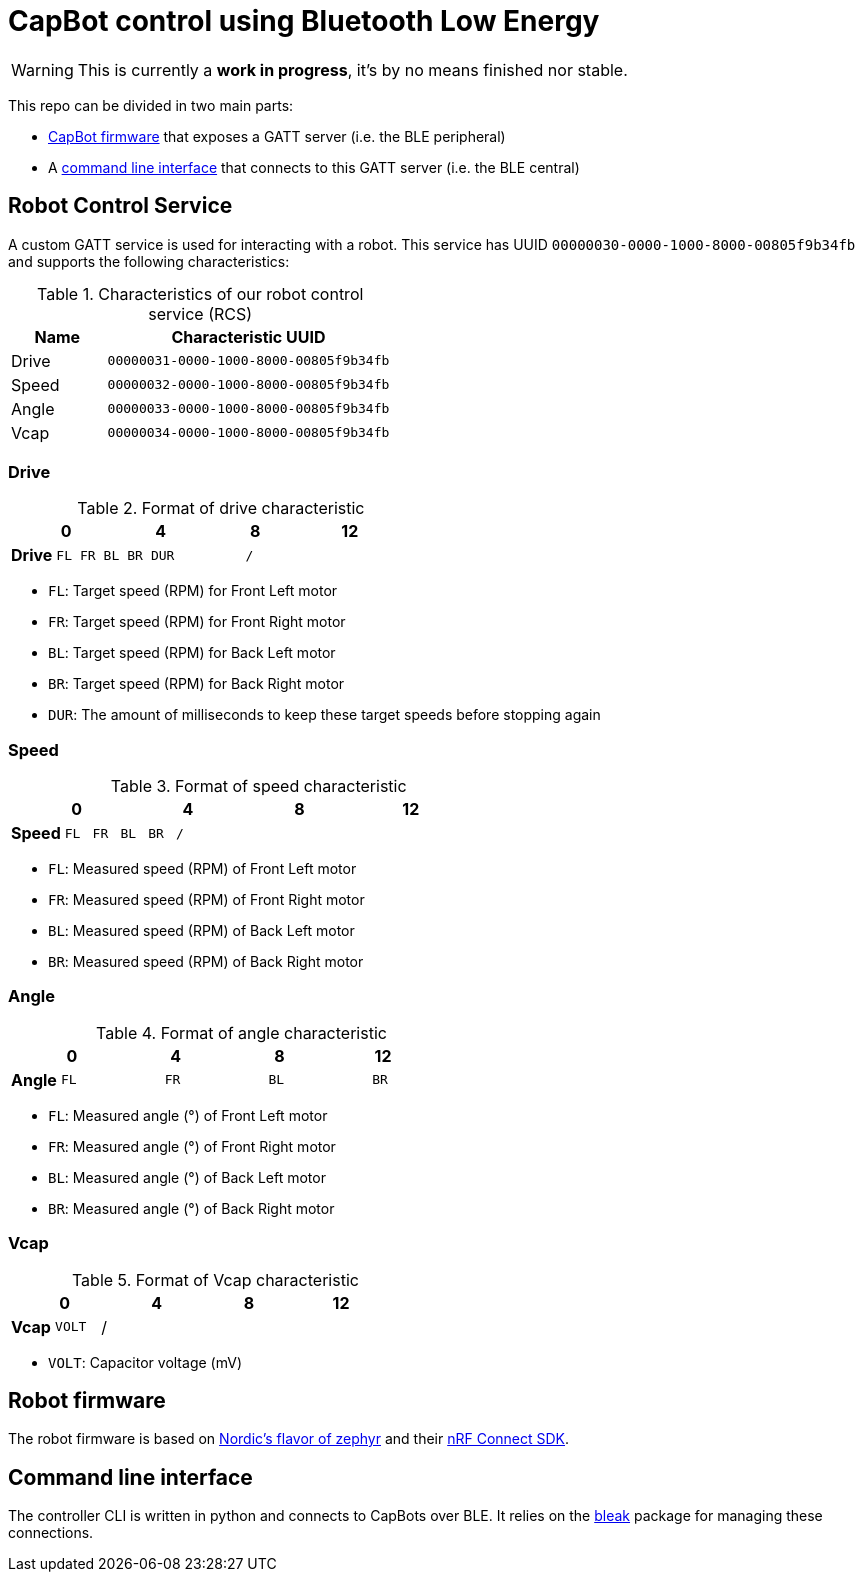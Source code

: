 = CapBot control using Bluetooth Low Energy
:icons: font
:lang: en

WARNING: This is currently a *work in progress*, it's by no means finished nor stable.

:toc: left

This repo can be divided in two main parts:

* link:./robot/[CapBot firmware] that exposes a GATT server (i.e. the BLE peripheral)
* A link:./controller/[command line interface] that connects to this GATT server (i.e. the BLE central)

== Robot Control Service

A custom GATT service is used for interacting with a robot.
This service has UUID `00000030-0000-1000-8000-00805f9b34fb` and supports the following characteristics:

.Characteristics of our robot control service (RCS)
[options=header, cols="1,3a"]
|===
| Name  | Characteristic UUID
| Drive | `00000031-0000-1000-8000-00805f9b34fb`
| Speed | `00000032-0000-1000-8000-00805f9b34fb`
| Angle | `00000033-0000-1000-8000-00805f9b34fb`
| Vcap  | `00000034-0000-1000-8000-00805f9b34fb`
|===

=== Drive

.Format of drive characteristic
[cols="2, 1,1,1,1, 1,1,1,1, 1,1,1,1, 1,1,1,1"]
|===
| | 0 | | | | 4 | | | | 8 | | | | 12 | | |

s| Drive
^m| FL
^m| FR
^m| BL
^m| BR
4+^m| DUR
8+^m| /
|===

* `FL`: Target speed (RPM) for Front Left motor
* `FR`: Target speed (RPM) for Front Right motor
* `BL`: Target speed (RPM) for Back Left motor
* `BR`: Target speed (RPM) for Back Right motor
* `DUR`: The amount of milliseconds to keep these target speeds before stopping again

=== Speed

.Format of speed characteristic
[cols="2, 1,1,1,1, 1,1,1,1, 1,1,1,1, 1,1,1,1"]
|===
| | 0 | | | | 4 | | | | 8 | | | | 12 | | |

s| Speed
^m| FL
^m| FR
^m| BL
^m| BR
12+^m| /
|===

* `FL`: Measured speed (RPM) of Front Left motor
* `FR`: Measured speed (RPM) of Front Right motor
* `BL`: Measured speed (RPM) of Back Left motor
* `BR`: Measured speed (RPM) of Back Right motor

=== Angle

.Format of angle characteristic
[cols="2, 1,1,1,1, 1,1,1,1, 1,1,1,1, 1,1,1,1"]
|===
| | 0 | | | | 4 | | | | 8 | | | | 12 | | |

s| Angle
4+^m| FL
4+^m| FR
4+^m| BL
4+^m| BR
|===

* `FL`: Measured angle (°) of Front Left motor
* `FR`: Measured angle (°) of Front Right motor
* `BL`: Measured angle (°) of Back Left motor
* `BR`: Measured angle (°) of Back Right motor

=== Vcap

.Format of Vcap characteristic
[cols="2, 1,1,1,1, 1,1,1,1, 1,1,1,1, 1,1,1,1"]
|===
| | 0 | | | | 4 | | | | 8 | | | | 12 | | |

s| Vcap
2+^m| VOLT
14+^|/
|===

* `VOLT`: Capacitor voltage (mV)

== Robot firmware

The robot firmware is based on link:https://github.com/nrfconnect/sdk-zephyr[Nordic's flavor of zephyr] and their link:https://docs.nordicsemi.com/bundle/ncs-latest[nRF Connect SDK].

== Command line interface

The controller CLI is written in python and connects to CapBots over BLE.
It relies on the link:https://bleak.readthedocs.io/en/latest/[bleak] package for managing these connections.
